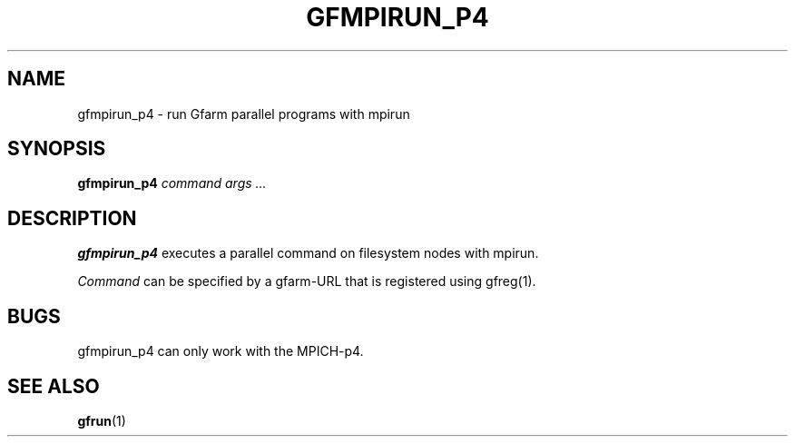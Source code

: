 .\" This manpage has been automatically generated by docbook2man 
.\" from a DocBook document.  This tool can be found at:
.\" <http://shell.ipoline.com/~elmert/comp/docbook2X/> 
.\" Please send any bug reports, improvements, comments, patches, 
.\" etc. to Steve Cheng <steve@ggi-project.org>.
.TH "GFMPIRUN_P4" "1" "22 May 2003" "Gfarm" ""
.SH NAME
gfmpirun_p4 \- run Gfarm parallel programs with mpirun
.SH SYNOPSIS

\fBgfmpirun_p4\fR \fB\fIcommand\fB\fR \fB\fIargs\fB\fR\fI ...\fR

.SH "DESCRIPTION"
.PP
\fBgfmpirun_p4\fR executes a parallel command on filesystem nodes with
mpirun.
.PP
\fICommand\fR can be specified by a gfarm-URL that is registered using
gfreg(1).
.SH "BUGS"
.PP
gfmpirun_p4 can only work with the MPICH-p4.
.SH "SEE ALSO"
.PP
\fBgfrun\fR(1)
